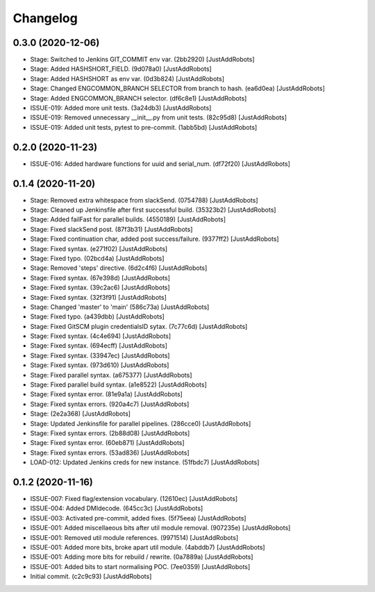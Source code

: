 Changelog
=========

0.3.0 (2020-12-06)
------------------
- Stage: Switched to Jenkins GIT_COMMIT env var. (2bb2920) [JustAddRobots]
- Stage: Added HASHSHORT_FIELD. (9d078a0) [JustAddRobots]
- Stage: Added HASHSHORT as env var. (0d3b824) [JustAddRobots]
- Stage: Changed ENGCOMMON_BRANCH SELECTOR from branch to hash. (ea6d0ea) [JustAddRobots]
- Stage: Added ENGCOMMON_BRANCH selector. (df6c8e1) [JustAddRobots]
- ISSUE-019: Added more unit tests. (3a24db3) [JustAddRobots]
- ISSUE-019: Removed unnecessary __init__.py from unit tests. (82c95d8) [JustAddRobots]
- ISSUE-019: Added unit tests, pytest to pre-commit. (1abb5bd) [JustAddRobots]

0.2.0 (2020-11-23)
------------------
- ISSUE-016: Added hardware functions for uuid and serial_num. (df72f20) [JustAddRobots]

0.1.4 (2020-11-20)
------------------
- Stage: Removed extra whitespace from slackSend. (0754788) [JustAddRobots]
- Stage: Cleaned up Jenkinsfile after first successful build. (35323b2) [JustAddRobots]
- Stage: Added failFast for parallel builds. (4550189) [JustAddRobots]
- Stage: Fixed slackSend post. (87f3b31) [JustAddRobots]
- Stage: Fixed continuation char, added post success/failure. (9377ff2) [JustAddRobots]
- Stage: Fixed syntax. (e271f02) [JustAddRobots]
- Stage: Fixed typo. (02bcd4a) [JustAddRobots]
- Stage: Removed 'steps' directive. (6d2c4f6) [JustAddRobots]
- Stage: Fixed syntax. (67e398d) [JustAddRobots]
- Stage: Fixed syntax. (39c2ac6) [JustAddRobots]
- Stage: Fixed syntax. (32f3f91) [JustAddRobots]
- Stage: Changed 'master' to 'main' (586c73a) [JustAddRobots]
- Stage: Fixed typo. (a439dbb) [JustAddRobots]
- Stage: Fixed GitSCM plugin credentialsID sytax. (7c77c6d) [JustAddRobots]
- Stage: Fixed syntax. (4c4e694) [JustAddRobots]
- Stage: Fixed syntax. (694ecff) [JustAddRobots]
- Stage: Fixed syntax. (33947ec) [JustAddRobots]
- Stage: Fixed syntax. (973d610) [JustAddRobots]
- Stage: Fixed parallel syntax. (a675377) [JustAddRobots]
- Stage: Fixed parallel build syntax. (a1e8522) [JustAddRobots]
- Stage: Fixed syntax error. (81e9a1a) [JustAddRobots]
- Stage: Fixed syntax errors. (920a4c7) [JustAddRobots]
- Stage: (2e2a368) [JustAddRobots]
- Stage: Updated Jenkinsfile for parallel pipelines. (286cce0) [JustAddRobots]
- Stage: Fixed syntax errors. (2b88d08) [JustAddRobots]
- Stage: Fixed syntax error. (60eb871) [JustAddRobots]
- Stage: Fixed syntax errors. (53ad836) [JustAddRobots]
- LOAD-012: Updated Jenkins creds for new instance. (51fbdc7) [JustAddRobots]

0.1.2 (2020-11-16)
------------------
- ISSUE-007: Fixed flag/extension vocabulary. (12610ec) [JustAddRobots]
- ISSUE-004: Added DMIdecode. (645cc3c) [JustAddRobots]
- ISSUE-003: Activated pre-commit, added fixes. (5f75eea) [JustAddRobots]
- ISSUE-001: Added miscellaeous bits after util module removal. (907235e) [JustAddRobots]
- ISSUE-001: Removed util module references. (9971514) [JustAddRobots]
- ISSUE-001: Added more bits, broke apart util module. (4abddb7) [JustAddRobots]
- ISSUE-001: Adding more bits for rebuild / rewrite. (0a7889a) [JustAddRobots]
- ISSUE-001: Added bits to start normalising POC. (7ee0359) [JustAddRobots]
- Initial commit. (c2c9c93) [JustAddRobots]
